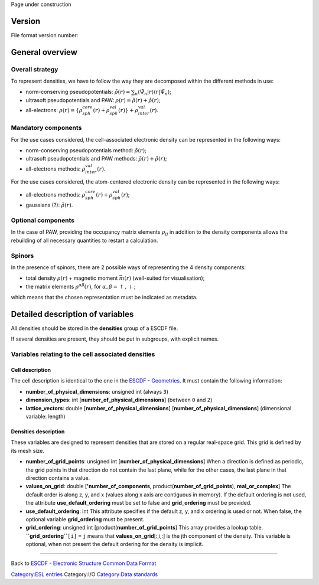 .. raw:: mediawiki

   {{techbox |
   data standards = 
   <li>[[ESCDF - Electronic Structure Common Data Format]]</li>
   <li>[[ESCDF - System]]</li>
   <li>[[ESCDF - Basis sets]]</li>
   <li>[[ESCDF - Potentials]]</li>
   <li>[[ESCDF - States]]</li>
   <li>[[ESCDF - Extensions]]</li> |
   software = <li>[[libescdf]]</li> |}}

Page under construction

Version
-------

File format version number:

General overview
----------------

Overall strategy
~~~~~~~~~~~~~~~~

To represent densities, we have to follow the way they are decomposed
within the different methods in use:

-  norm-conserving pseudopotentials:
   :math:`\tilde{\rho}(r) = \sum_{n} \langle \tilde{\Psi}_n \vert r \rangle \langle r \vert\tilde{\Psi}_n \rangle`;
-  ultrasoft pseudopotentials and PAW:
   :math:`\rho(r) = \tilde{\rho}(r) + \hat{\rho}(r)`;
-  all-electrons:
   :math:`\rho(r) = \left\lbrace \rho_{sph}^{core}(r) + \rho_{sph}^{val}(r) \right\rbrace + \rho_{inter}^{val}(r)`.

Mandatory components
~~~~~~~~~~~~~~~~~~~~

For the use cases considered, the cell-associated electronic density can
be represented in the following ways:

-  norm-conserving pseudopotentials method: :math:`\tilde{\rho}(r)`;
-  ultrasoft pseudopotentials and PAW methods:
   :math:`\tilde{\rho}(r) + \hat{\rho}(r)`;
-  all-electrons methods: :math:`\rho_{inter}^{val}(r)`.

For the use cases considered, the atom-centered electronic density can
be represented in the following ways:

-  all-electrons methods:
   :math:`\rho_{sph}^{core}(r) + \rho_{sph}^{val}(r)`;
-  gaussians (?): :math:`\tilde{\rho}(r)`.

Optional components
~~~~~~~~~~~~~~~~~~~

In the case of PAW, providing the occupancy matrix elements
:math:`\rho_{ij}` in addition to the density components allows the
rebuilding of all necessary quantities to restart a calculation.

Spinors
~~~~~~~

In the presence of spinors, there are 2 possible ways of representing
the 4 density components:

-  total density :math:`\rho(r)` + magnetic moment :math:`\vec{m}(r)`
   (well-suited for visualisation);
-  the matrix elements :math:`\rho^{\alpha\beta}(r)`, for
   :math:`\alpha,\beta = \uparrow,\downarrow`;

which means that the chosen representation must be indicated as
metadata.

Detailed description of variables
---------------------------------

All densities should be stored in the **densities** group of a ESCDF
file.

If several densities are present, they should be put in subgroups, with
explicit names.

Variables relating to the cell associated densities
~~~~~~~~~~~~~~~~~~~~~~~~~~~~~~~~~~~~~~~~~~~~~~~~~~~

Cell description
^^^^^^^^^^^^^^^^

The cell description is identical to the one in the `ESCDF -
Geometries <ESCDF_-_Geometries>`__. It must contain the following
information:

-  **number\_of\_physical\_dimensions**: unsigned int (always ``3``)
-  **dimension\_types**: int [**number\_of\_physical\_dimensions**]
   (between ``0`` and ``2``)
-  **lattice\_vectors**: double [**number\_of\_physical\_dimensions**]
   [**number\_of\_physical\_dimensions**] (dimensional variable: length)

Densities description
^^^^^^^^^^^^^^^^^^^^^

These variables are designed to represent densities that are stored on a
regular real-space grid. This grid is defined by its mesh size.

-  **number\_of\_grid\_points**: unsigned int
   [**number\_of\_physical\_dimensions**]
   When a direction is defined as periodic, the grid points in that
   direction do not contain the last plane, while for the other cases,
   the last plane in that direction contains a value.

-  **values\_on\_grid**: double [**'number\_of\_components**,
   product(\ **number\_of\_grid\_points**), **real\_or\_complex**]
   The default order is along z, y, and x (values along x axis are
   contiguous in memory). If the default ordering is not used, the
   attribute **use\_default\_ordering** must be set to false and
   **grid\_ordering** must be provided.

-  **use\_default\_ordering**: int
   This attribute specifies if the default z, y, and x ordering is used
   or not. When false, the optional variable **grid\_ordering** must be
   present.

-  **grid\_ordering**: unsigned int
   [product(**number\_of\_grid\_points**]
   This array provides a lookup table. **``grid_ordering``**\ ``[i]``
   ``=`` ``j`` means that **values\_on\_grid**\ [:,i,:] is the jth
   component of the density. This variable is optional, when not present
   the default ordering for the density is implicit.

--------------

Back to `ESCDF - Electronic Structure Common Data
Format <ESCDF_-_Electronic_Structure_Common_Data_Format>`__

`Category:ESL entries <Category:ESL_entries>`__ Category:I/O
`Category:Data standards <Category:Data_standards>`__

